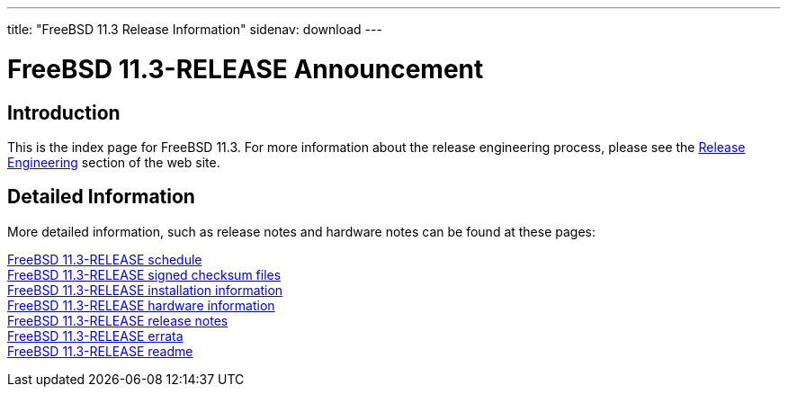 ---
title: "FreeBSD 11.3 Release Information"
sidenav: download
---

:localRel: 11.3
:localBranchStable: stable/11
:localBranchReleng: releng/11.3

= FreeBSD {localRel}-RELEASE Announcement

== Introduction

This is the index page for FreeBSD {localRel}. For more information about the release engineering process, please see the link:../[Release Engineering] section of the web site.

== Detailed Information

More detailed information, such as release notes and hardware notes can be found at these pages:

link:schedule/[FreeBSD {localRel}-RELEASE schedule] +
link:signatures/[FreeBSD {localRel}-RELEASE signed checksum files] +
link:installation/[FreeBSD {localRel}-RELEASE installation information] +
link:hardware/[FreeBSD {localRel}-RELEASE hardware information] +
link:relnotes/[FreeBSD {localRel}-RELEASE release notes] +
link:errata/[FreeBSD {localRel}-RELEASE errata] +
link:readme/[FreeBSD {localRel}-RELEASE readme] +
////
link:todo/[FreeBSD Release Engineering TODO Page] +
////

